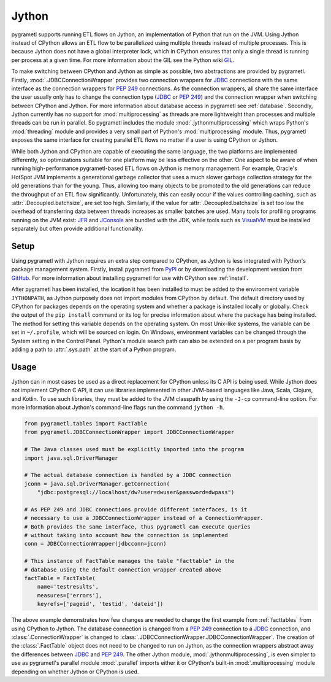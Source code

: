 .. _jython:

Jython
======
pygrametl supports running ETL flows on Jython, an implementation of Python that
run on the JVM. Using Jython instead of CPython allows an ETL flow to be
parallelized using multiple threads instead of multiple processes. This is
because Jython does not have a global interpreter lock, which in CPython ensures
that only a single thread is running per process at a given time. For more
information about the GIL see the Python wiki `GIL
<https://wiki.python.org/moin/GlobalInterpreterLock>`_.

To make switching between CPython and Jython as simple as possible, two
abstractions are provided by pygrametl. Firstly, :mod:`.JDBCConnectionWrapper`
provides two connection wrappers for `JDBC
<https://jcp.org/en/jsr/detail?id=221>`_ connections with the same interface as
the connection wrappers for :pep:`249` connections. As the connection wrappers,
all share the same interface the user usually only has to change the connection
type (`JDBC <https://jcp.org/en/jsr/detail?id=221>`_ or :pep:`249`) and the
connection wrapper when switching between CPython and Jython. For more
information about database access in pygrametl see :ref:`database`. Secondly,
Jython currently has no support for :mod:`multiprocessing` as threads are more
lightweight than processes and multiple threads can be run in parallel. So
pygrametl includes the module :mod:`.jythonmultiprocessing` which wraps Python's
:mod:`threading` module and provides a very small part of Python's
:mod:`multiprocessing` module. Thus, pygrametl exposes the same interface for
creating parallel ETL flows no matter if a user is using CPython or Jython.

While both Jython and CPython are capable of executing the same language, the
two platforms are implemented differently, so optimizations suitable for one
platform may be less effective on the other. One aspect to be aware of when
running high-performance pygrametl-based ETL flows on Jython is memory
management. For example, Oracle's HotSpot JVM implements a generational garbage
collector that uses a much slower garbage collection strategy for the old
generations than for the young. Thus, allowing too many objects to be promoted
to the old generations can reduce the throughput of an ETL flow significantly.
Unfortunately, this can easily occur if the values controlling caching, such as
:attr:`.Decoupled.batchsize`, are set too high. Similarly, if the value for
:attr:`.Decoupled.batchsize` is set too low the overhead of transferring data
between threads increases as smaller batches are used. Many tools for profiling
programs running on the JVM exist: `JFR
<https://docs.oracle.com/javacomponents/jmc-5-4/jfr-runtime-guide/about.htm>`_
and `JConsole
<http://docs.oracle.com/javase/8/docs/technotes/guides/management/jconsole.html>`_
are bundled with the JDK, while tools such as `VisualVM
<https://visualvm.github.io/>`_ must be installed separately but often provide
additional functionality.

Setup
-----
Using pygrametl with Jython requires an extra step compared to CPython, as
Jython is less integrated with Python's package management system. Firstly,
install pygrametl from `PyPI <https://pypi.python.org/pypi/pygrametl/>`_ or by
downloading the development version from `GitHub
<https://github.com/chrthomsen/pygrametl>`_. For more information about
installing pygrametl for use with CPython see :ref:`install`.

After pygrametl has been installed, the location it has been installed to must
be added to the environment variable ``JYTHONPATH``, as Jython purposely does
not import modules from CPython by default. The default directory used by
CPython for packages depends on the operating system and whether a package is
installed locally or globally. Check the output of the ``pip install`` command
or its log for precise information about where the package has being installed.
The method for setting this variable depends on the operating system. On most
Unix-like systems, the variable can be set in ``~/.profile``, which will be
sourced on login. On Windows, environment variables can be changed through the
System setting in the Control Panel. Python's module search path can also be
extended on a per program basis by adding a path to :attr:`.sys.path` at the
start of a Python program.

Usage
-----
Jython can in most cases be used as a direct replacement for CPython unless its
C API is being used. While Jython does not implement CPython C API, it can use
libraries implemented in other JVM-based languages like Java, Scala, Clojure,
and Kotlin. To use such libraries, they must be added to the JVM classpath by
using the ``-J-cp`` command-line option. For more information about Jython's
command-line flags run the command ``jython -h``.

.. code-block:: python

    from pygrametl.tables import FactTable
    from pygrametl.JDBCConnectionWrapper import JDBCConnectionWrapper

    # The Java classes used must be explicitly imported into the program
    import java.sql.DriverManager

    # The actual database connection is handled by a JDBC connection
    jconn = java.sql.DriverManager.getConnection(
        "jdbc:postgresql://localhost/dw?user=dwuser&password=dwpass")

    # As PEP 249 and JDBC connections provide different interfaces, is it
    # necessary to use a JDBCConnectionWrapper instead of a ConnectionWrapper.
    # Both provides the same interface, thus pygrametl can execute queries
    # without taking into account how the connection is implemented
    conn = JDBCConnectionWrapper(jdbcconn=jconn)

    # This instance of FactTable manages the table "facttable" in the
    # database using the default connection wrapper created above
    factTable = FactTable(
        name='testresults',
        measures=['errors'],
        keyrefs=['pageid', 'testid', 'dateid'])

The above example demonstrates how few changes are needed to change the first
example from :ref:`facttables` from using CPython to Jython. The database
connection is changed from a :pep:`249` connection to a `JDBC
<https://jcp.org/en/jsr/detail?id=221>`_ connection, and
:class:`.ConnectionWrapper` is changed to
:class:`.JDBCConnectionWrapper.JDBCConnectionWrapper`. The creation of the
:class:`.FactTable` object does not need to be changed to run on Jython, as the
connection wrappers abstract away the differences between `JDBC
<https://jcp.org/en/jsr/detail?id=221>`_ and :pep:`249`. The other Jython
module, :mod:`.jythonmultiprocessing`, is even simpler to use as pygrametl's
parallel module :mod:`.parallel` imports either it or CPython's built-in
:mod:`.multiprocessing` module depending on whether Jython or CPython is used.
